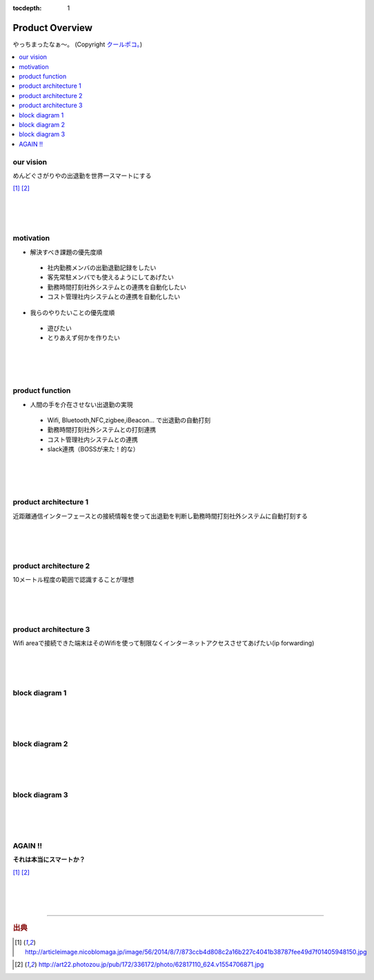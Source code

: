 :tocdepth: 1

################################
Product Overview
################################

やっちまったなぁ～。
(Copyright `クールポコ。 <https://www.watanabepro.co.jp/mypage/4000005/>`_)

.. contents::
   :depth: 2
   :local:

our vision
=============================
めんどぐさがりやの出退勤を世界一スマートにする

.. image:: ../_static/images/01_001.png
 :scale: 60

[#f1]_ [#f2]_

|
|
|

motivation
=============================

* 解決すべき課題の優先度順
  
 * 社内勤務メンバの出勤退勤記録をしたい
 * 客先常駐メンバでも使えるようにしてあげたい
 * 勤務時間打刻社外システムとの連携を自動化したい
 * コスト管理社内システムとの連携を自動化したい

* 我らのやりたいことの優先度順
  
 * 遊びたい
 * とりあえず何かを作りたい

|
|
|
   
product function
=============================

* 人間の手を介在させない出退勤の実現
  
 * Wifi, Bluetooth,NFC,zigbee,iBeacon... で出退勤の自動打刻
 * 勤務時間打刻社外システムとの打刻連携
 * コスト管理社内システムとの連携
 * slack連携（BOSSが来た！的な）

|
|
|


product architecture 1
=============================

近距離通信インターフェースとの接続情報を使って出退勤を判断し勤務時間打刻社外システムに自動打刻する  

.. image:: ../_static/images/01_003.png
 :scale: 60

|
|
|


product architecture 2
=============================

10メートル程度の範囲で認識することが理想

.. image:: ../_static/images/01_004.png
 :scale: 60

|
|
|


product architecture 3
=============================

Wifi areaで接続できた端末はそのWifiを使って制限なくインターネットアクセスさせてあげたい(ip forwarding)

.. image:: ../_static/images/01_005.png
 :scale: 60

|
|
|


block diagram 1
=============================

.. image:: ../_static/images/01_006.png
 :scale: 60

|
|
|

block diagram 2
=============================

.. image:: ../_static/images/01_007.png
 :scale: 60

|
|
|

block diagram 3
=============================

.. image:: ../_static/images/01_008.png
 :scale: 60

|
|
|


AGAIN !!
=============================

**それは本当にスマートか？**

.. image:: ../_static/images/01_002.png
 :scale: 60

[#f1]_ [#f2]_

|
|
|



-------------------------

.. rubric:: 出典

.. [#f1] http://articleimage.nicoblomaga.jp/image/56/2014/8/7/873ccb4d808c2a16b227c4041b38787fee49d7f01405948150.jpg
.. image:: ../_static/images/01_z01.png
 :scale: 30

.. [#f2] http://art22.photozou.jp/pub/172/336172/photo/62817110_624.v1554706871.jpg
.. image:: ../_static/images/01_z02.png
 :scale: 20
